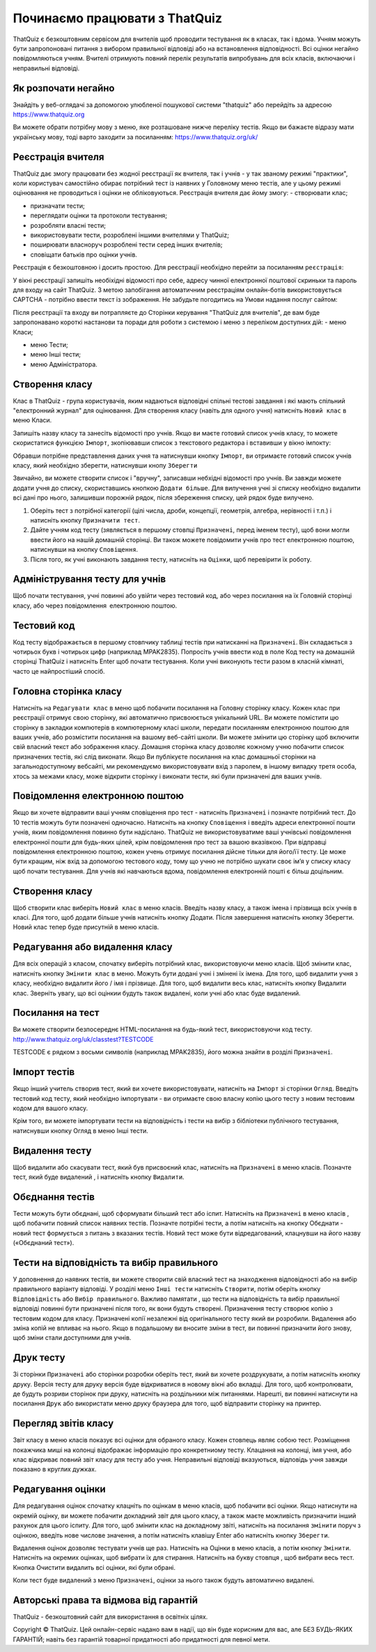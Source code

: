 ========
Починаємо працювати з ThatQuiz
========
ThatQuiz є безкоштовним сервісом для вчителів щоб проводити тестування як в класах, так і вдома. Учням можуть бути запропоновані питання з вибором правильної відповіді або на встановлення відповідності. Всі оцінки негайно повідомляються учням. Вчителі отримують повний перелік результатів випробувань для всіх класів, включаючи і неправильні відповіді.

Як розпочати негайно
--------------------
Знайдіть у веб-оглядачі за допомогою улюбленої пошукової системи "thatquiz" або перейдіть за адресою https://www.thatquiz.org


.. image:: tq1.png
   :width: 200pt
   
Ви можете обрати потрібну мову з меню, яке розташоване нижче переліку тестів.
Якщо ви бажаєте відразу мати українську мову, тоді варто заходити за посиланням: https://www.thatquiz.org/uk/

Реєстрація вчителя
------------------
ThatQuiz дає змогу працювати без жодної реєстрації як вчителя, так і учнів - у так званому режимі "практики", коли користувач самостійно обирає потрібний тест із наявних у Головному меню тестів, але у цьому режимі оцінювання не проводиться і оцінки не обліковуються. Реєстрація вчителя дає йому змогу:
- створювати клас;

- призначати тести;

- переглядати оцінки та протоколи тестування;

- розробляти власні тести;

- використовувати тести, розроблені іншими вчителями у ThatQuiz;

- поширювати власноруч розроблені тести серед інших вчителів;

- сповіщати батьків про оцінки учнів.

Реєстрація є безкоштовною і досить простою. Для реєстрації необхідно перейти за посиланням ``реєстрація``:

.. image:: tq4.png
   :width: 200pt

У вікні реєстрації запишіть необіхідні відомості про себе, адресу чинної електронної поштової скриньки та пароль для входу на сайт ThatQuiz. З метою запобігання автоматичним реєстраціям онлайн-ботів використовується CAPTCHA - потрібно ввести текст із зображення. Не забудьте погодитись на Умови надання послуг сайтом:


.. image:: tq5.png
   :width: 200pt

Після реєстрації та входу ви потрапляєте до Сторінки керування "ThatQuiz для вчителів", де вам буде запропонавано короткі настанови та поради для роботи з системою і меню з переліком доступних дій:
- меню Класи;

- меню Тести;

- меню Інші тести;

- меню Адміністратора.


.. image:: tq6.png
   :width: 200pt


Створення класу
---------------
Клас в ThatQuiz - група користувачів, яким надаються відповідні спільні тестові завдання і які мають спільний "електронний журнал" для оцінювання. Для створення класу (навіть для одного учня) натисніть ``Новий клас`` в меню Класи.


.. image:: tq8.png
   :width: 200pt
   
Запишіть назву класу та занесіть відомості про учнів. Якщо ви маєте готовий список учнів класу, то можете скористатися функцією ``Імпорт``, зкопіювавши список з текстового редактора і вставивши у вікно імпокту:

.. image:: tq9.png
   :width: 200pt
   
Обравши потрібне представлення даних учня та натиснувши кнопку ``Імпорт``, ви отримаєте готовий список учнів класу, який необхідно зберегти, натиснувши кнопу ``Зберегти``


.. image:: tq10.png
   :width: 200pt
   
Звичайно, ви можете створити список і "вручну", записавши небхідні відомості про учнів.
Ви завжди можете додати учня до списку, скориставшись кнопкою ``Додати більше``. Для вилучення учні зі списку необхідно видалити всі дані про нього, залишивши порожній рядок, після збереження списку, цей рядок буде вилучено.



#. Оберіть тест з потрібної категорії (цілі числа, дроби, концепції, геометрія, алгебра, нерівності і т.п.) і натисніть кнопку ``Призначити тест``.
#. Дайте учням код тесту (зявляється в першому стовпці ``Призначені``, перед іменем тесту), щоб вони могли ввести його на нашій домашній сторінці. Ви також можете повідомити учнів про тест електронною поштою, натиснувши на кнопку ``Сповіщення``.
#. Після того, як учні виконають завдання тесту, натисніть на ``Оцінки``, щоб перевірити їх роботу.

Адміністрування тесту для учнів
-------------------------------
Щоб почати тестування, учні повинні або увійти через тестовий код, або через посилання на їх Головній сторінці класу, або через повідомлення електронною поштою.

Тестовий код
------------
Код тесту відображається в першому стовпчику таблиці тестів при натисканні на ``Призначені``. Він складається з чотирьох букв і чотирьох цифр (наприклад MPAK2835). Попросіть учнів ввести код в поле Код тесту на домашній сторінці ThatQuiz і натисніть Enter щоб почати тестування. Коли учні виконують тести разом в класній кімнаті, часто це найпростіший спосіб.

Головна сторінка класу
----------------------
Натисніть на ``Редагувати клас`` в меню щоб побачити посилання на Головну сторінку класу. Кожен клас при реєстрації отримує свою сторінку, які автоматично присвоюється унікальний URL. Ви можете помістити цю сторінку в закладки компютерів в компютерному класі школи, передати посиланням електронною поштою для ваших учнів, або розмістити посилання на вашому веб-сайті школи. Ви можете змінити цю сторінку щоб включити свій власний текст або зображення класу. Домашня сторінка класу дозволяє кожному учню побачити список призначених тестів, які слід виконати. Якщо Ви публікуєте посилання на клас домашньої сторінки на загальнодоступному вебсайті, ми рекомендуємо використовувати вхід з паролем, в іншому випадку третя особа, хтось за межами класу, може відкрити сторінку і виконати тести, які були призначені для ваших учнів.

Повідомлення електронною поштою
-------------------------------
Якщо ви хочете відправити ваші учням сповіщення про тест - натисніть ``Призначені`` і позначте потрібний тест. До 10 тестів можуть бути позначені одночасно. Натисніть на кнопку ``Сповіщення`` і введіть адреси електронної пошти учнів, яким повідомлення повинно бути надіслано. ThatQuiz не використовуватиме ваші учнівські повідомлення електронної пошти для будь-яких цілей, крім повідомлення про тест за вашою вказівкою. При відправці повідомлення електронною поштою, кожен учень отримує посилання дійсне тільки для його/її тесту. Це може бути кращим, ніж вхід за допомогою тестового коду, тому що учню не потрібно шукати своє ім’я у списку класу щоб почати тестування. Для учнів які навчаються вдома, повідомлення електронній пошті є більш доцільним.

Створення класу
---------------
Щоб створити клас виберіть ``Новий клас`` в меню класів. Введіть назву класу, а також імена і прізвища всіх учнів в класі. Для того, щоб додати більше учнів натисніть кнопку Додати. Після завершення натисніть кнопку Зберегти. Новий клас тепер буде присутній в меню класів.

Редагування або видалення класу
-------------------------------
Для всіх операцій з класом, спочатку виберіть потрібний клас, використовуючи меню класів. Щоб змінити клас, натисніть кнопку ``Змінити клас`` в меню. Можуть бути додані учні і змінені їх імена. Для того, щоб видалити учня з класу, необхідно видалити його / імя і прізвище. Для того, щоб видалити весь клас, натисніть кнопку Видалити клас. Зверніть увагу, що всі оцінкии будуть також видалені, коли учні або клас буде видалений.

Посилання на тест
-----------------
Ви можете створити безпосереднє HTML-посилання на будь-який тест, використовуючи код тесту.
   http://www.thatquiz.org/uk/classtest?TESTCODE

TESTCODE є рядком з восьми символів (наприклад MPAK2835), його можна знайти в розділі ``Призначені``.

Імпорт тестів
-------------
Якщо інший учитель створив тест, який ви хочете використовувати, натисніть на ``Імпорт`` зі сторінки ``Огляд``. Введіть тестовий код тесту, який необхідно імпортувати - ви отримаєте свою власну копію цього тесту з новим тестовим кодом для вашого класу.

Крім того, ви можете імпортувати тести на відповідність і тести на вибір з бібліотеки публічного тестування, натиснувши кнопку Огляд в меню Інші тести.

Видалення тесту
---------------
Щоб видалити або скасувати тест, який був присвоєний клас, натисніть на ``Призначені`` в меню класів. Позначте тест, який буде видалений , і натисніть кнопку ``Видалити``.

Обєднання тестів
----------------
Тести можуть бути обєднані, щоб сформувати більший тест або іспит. Натисніть на ``Призначені`` в меню класів , щоб побачити повний список наявних тестів. Позначте потрібні тести, а потім натисніть на кнопку Обєднати - новий тест формується з питань з вказаних тестів. Новий тест може бути відредагований, клацнувши на його назву («Обєднаний тест»).

Тести на відповідність та вибір правильного
-------------------------------------------
У доповнення до наявних тестів, ви можете створити свій власний тест на знаходження відповідності або на вибір правильного варіанту відповіді. У розділі меню ``Інші тести`` натисніть ``Створити``, потім оберіть кнопку ``Відповідність`` або ``Вибір правильного``. Важливо памятати , що тести на відповідність та вибір правильної відповіді повинні бути призначені після того, як вони будуть створені. Призначення тесту створює копію з тестовим кодом для класу. Призначені копії незалежні від оригінального тесту який ви розробили. Видалення або зміна копій не впливає на нього. Якщо в подальшому ви вносите зміни в тест, ви повинні призначити його знову, щоб зміни стали доступними для учнів.

Друк тесту
----------
Зі сторінки ``Призначені`` або сторінки розробки оберіть тест, який ви хочете роздрукувати, а потім натисніть кнопку друку. Версія тесту для друку версія буде відкриватися в новому вікні або вкладці. Для того, щоб контролювати, де будуть розриви сторінок при друку, натисніть на роздільники між питаннями. Нарешті, ви повинні натиснути на посилання ``Друк`` або використати меню друку браузера для того, щоб відправити сторінку на принтер.

Перегляд звітів класу
---------------------
Звіт класу в меню класів показує всі оцінки для обраного класу. Кожен стовпець являє собою тест. Розміщення покажчика миші на колонці відображає інформацію про конкретниому тесту. Клацання на колонці, імя учня, або клас відкриває повний звіт класу для тесту або учня. Неправильні відповіді вказуються, відповідь учня завжди показано в круглих дужках.

Редагування оцінки
------------------
Для редагування оцінок спочатку клацніть по оцінкам в меню класів, щоб побачити всі оцінки. Якщо натиснути на окремій оцінку, ви можете побачити докладний звіт для цього класу, а також маєте можливість призначити інший рахунок для цього іспиту. Для того, щоб змінити клас на докладному звіті, натисніть на посилання ``змінити`` поруч з оцінкою, введіть нове числове значення, а потім натисніть клавішу Enter або натисніть кнопку ``Зберегти``.

Видалення оцінок дозволяє тестувати учнів ще раз. Натисніть на Оцінки в меню класів, а потім кнопку ``Змінити``. Натисніть на окремих оцінках, щоб вибрати їх для стирання. Натисніть на букву стовпця , щоб вибрати весь тест. Кнопка Очистити видалить всі оцінки, які були обрані.

Коли тест буде видалений з меню ``Призначені``, оцінки за нього також будуть автоматично видалені.

Авторські права та відмова від гарантій
---------------------------------------
ThatQuiz - безкоштовний сайт для використання в освітніх цілях.

Copyright © ThatQuiz. Цей онлайн-сервіс надано вам в надії, що він буде корисним для вас, але БЕЗ БУДЬ-ЯКИХ ГАРАНТІЙ; навіть без гарантій товарної придатності або придатності для певної мети.





